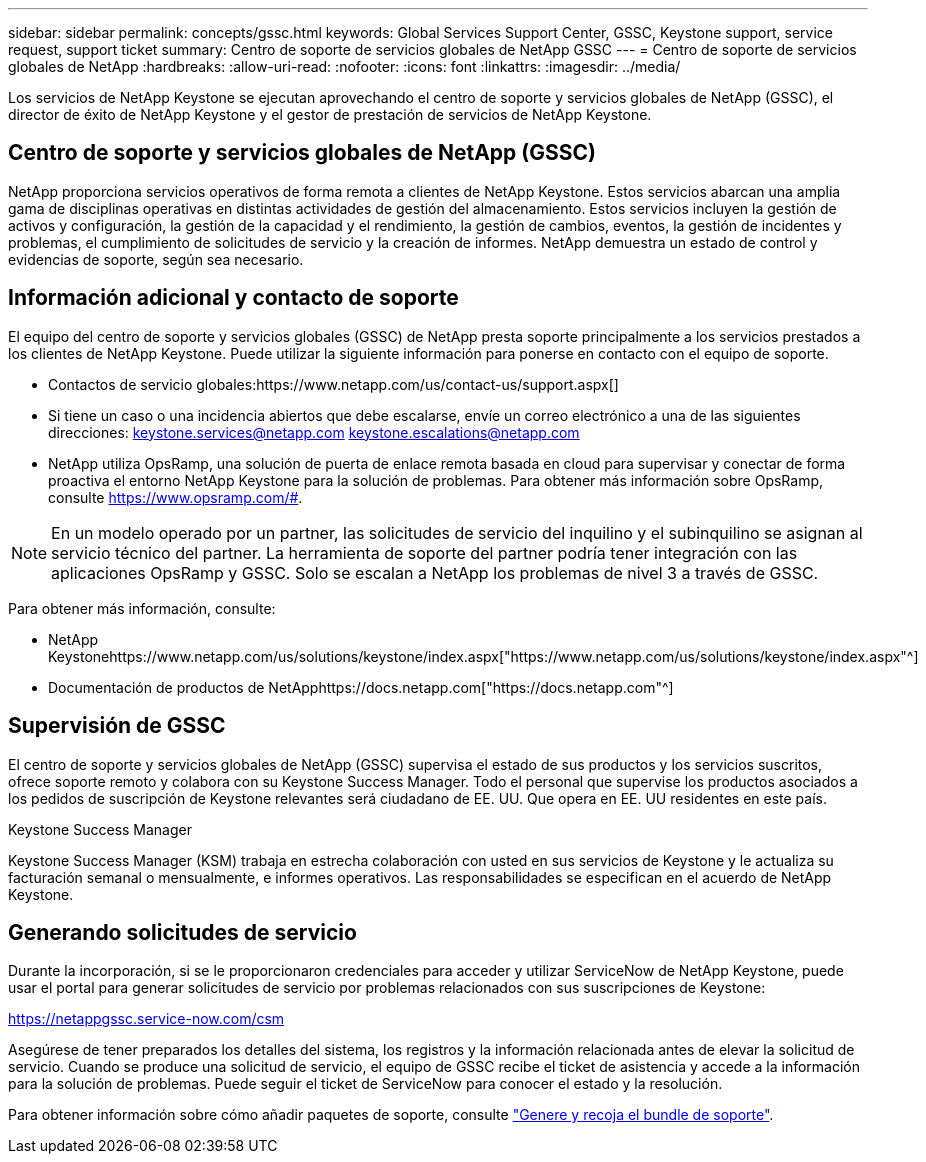 ---
sidebar: sidebar 
permalink: concepts/gssc.html 
keywords: Global Services Support Center, GSSC, Keystone support, service request, support ticket 
summary: Centro de soporte de servicios globales de NetApp GSSC 
---
= Centro de soporte de servicios globales de NetApp
:hardbreaks:
:allow-uri-read: 
:nofooter: 
:icons: font
:linkattrs: 
:imagesdir: ../media/


[role="lead"]
Los servicios de NetApp Keystone se ejecutan aprovechando el centro de soporte y servicios globales de NetApp (GSSC), el director de éxito de NetApp Keystone y el gestor de prestación de servicios de NetApp Keystone.



== Centro de soporte y servicios globales de NetApp (GSSC)

NetApp proporciona servicios operativos de forma remota a clientes de NetApp Keystone. Estos servicios abarcan una amplia gama de disciplinas operativas en distintas actividades de gestión del almacenamiento. Estos servicios incluyen la gestión de activos y configuración, la gestión de la capacidad y el rendimiento, la gestión de cambios, eventos, la gestión de incidentes y problemas, el cumplimiento de solicitudes de servicio y la creación de informes. NetApp demuestra un estado de control y evidencias de soporte, según sea necesario.



== Información adicional y contacto de soporte

El equipo del centro de soporte y servicios globales (GSSC) de NetApp presta soporte principalmente a los servicios prestados a los clientes de NetApp Keystone. Puede utilizar la siguiente información para ponerse en contacto con el equipo de soporte.

* Contactos de servicio globales:https://www.netapp.com/us/contact-us/support.aspx[]
* Si tiene un caso o una incidencia abiertos que debe escalarse, envíe un correo electrónico a una de las siguientes direcciones: keystone.services@netapp.com keystone.escalations@netapp.com
* NetApp utiliza OpsRamp, una solución de puerta de enlace remota basada en cloud para supervisar y conectar de forma proactiva el entorno NetApp Keystone para la solución de problemas. Para obtener más información sobre OpsRamp, consulte https://www.opsramp.com/#[].



NOTE: En un modelo operado por un partner, las solicitudes de servicio del inquilino y el subinquilino se asignan al servicio técnico del partner. La herramienta de soporte del partner podría tener integración con las aplicaciones OpsRamp y GSSC. Solo se escalan a NetApp los problemas de nivel 3 a través de GSSC.

Para obtener más información, consulte:

* NetApp Keystonehttps://www.netapp.com/us/solutions/keystone/index.aspx["https://www.netapp.com/us/solutions/keystone/index.aspx"^]
* Documentación de productos de NetApphttps://docs.netapp.com["https://docs.netapp.com"^]




== Supervisión de GSSC

El centro de soporte y servicios globales de NetApp (GSSC) supervisa el estado de sus productos y los servicios suscritos, ofrece soporte remoto y colabora con su Keystone Success Manager. Todo el personal que supervise los productos asociados a los pedidos de suscripción de Keystone relevantes será ciudadano de EE. UU. Que opera en EE. UU residentes en este país.

.Keystone Success Manager
Keystone Success Manager (KSM) trabaja en estrecha colaboración con usted en sus servicios de Keystone y le actualiza su facturación semanal o mensualmente, e informes operativos. Las responsabilidades se especifican en el acuerdo de NetApp Keystone.



== Generando solicitudes de servicio

Durante la incorporación, si se le proporcionaron credenciales para acceder y utilizar ServiceNow de NetApp Keystone, puede usar el portal para generar solicitudes de servicio por problemas relacionados con sus suscripciones de Keystone:

https://netappgssc.service-now.com/csm[]

Asegúrese de tener preparados los detalles del sistema, los registros y la información relacionada antes de elevar la solicitud de servicio. Cuando se produce una solicitud de servicio, el equipo de GSSC recibe el ticket de asistencia y accede a la información para la solución de problemas. Puede seguir el ticket de ServiceNow para conocer el estado y la resolución.

Para obtener información sobre cómo añadir paquetes de soporte, consulte link:../installation/monitor-health.html["Genere y recoja el bundle de soporte"].
